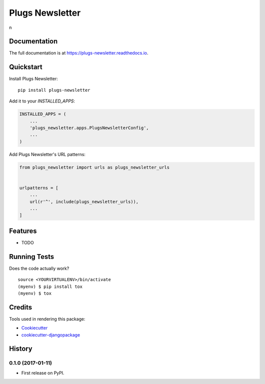 =============================
Plugs Newsletter
=============================

.. image:: https://badge.fury.io/py/plugs-newsletter.png
    :target: https://badge.fury.io/py/plugs-newsletter

.. image:: https://travis-ci.org/ricardolobo/plugs-newsletter.png?branch=master
    :target: https://travis-ci.org/ricardolobo/plugs-newsletter

n

Documentation
-------------

The full documentation is at https://plugs-newsletter.readthedocs.io.

Quickstart
----------

Install Plugs Newsletter::

    pip install plugs-newsletter

Add it to your `INSTALLED_APPS`:

.. code-block:: python

    INSTALLED_APPS = (
        ...
        'plugs_newsletter.apps.PlugsNewsletterConfig',
        ...
    )

Add Plugs Newsletter's URL patterns:

.. code-block:: python

    from plugs_newsletter import urls as plugs_newsletter_urls


    urlpatterns = [
        ...
        url(r'^', include(plugs_newsletter_urls)),
        ...
    ]

Features
--------

* TODO

Running Tests
-------------

Does the code actually work?

::

    source <YOURVIRTUALENV>/bin/activate
    (myenv) $ pip install tox
    (myenv) $ tox

Credits
-------

Tools used in rendering this package:

*  Cookiecutter_
*  `cookiecutter-djangopackage`_

.. _Cookiecutter: https://github.com/audreyr/cookiecutter
.. _`cookiecutter-djangopackage`: https://github.com/pydanny/cookiecutter-djangopackage




History
-------

0.1.0 (2017-01-11)
++++++++++++++++++

* First release on PyPI.


